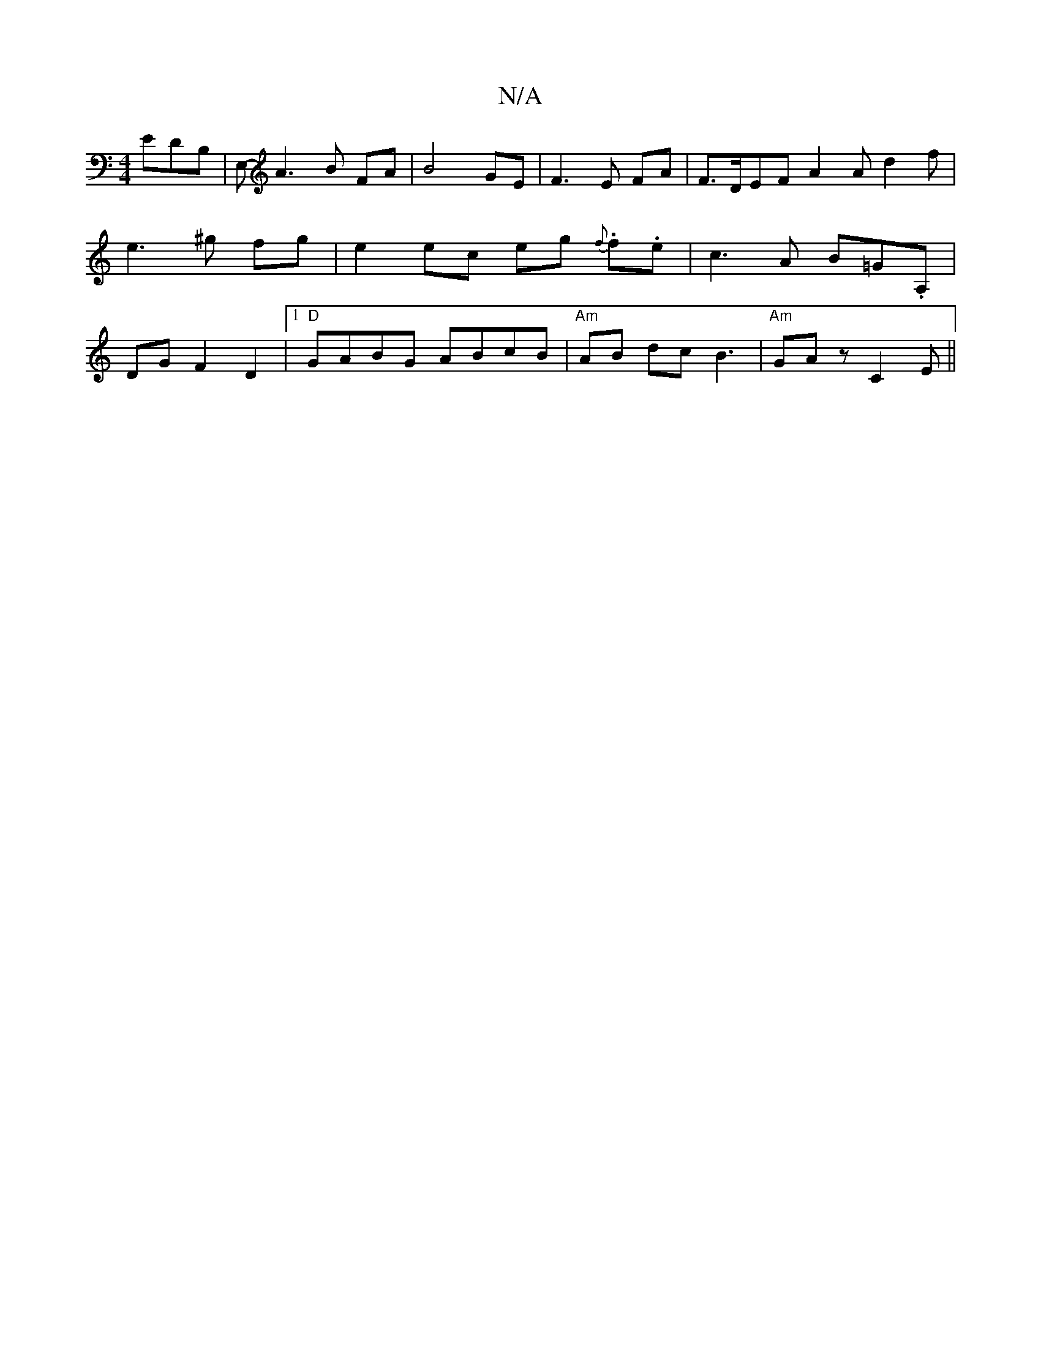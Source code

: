 X:1
T:N/A
M:4/4
R:N/A
K:Cmajor
EDB,|E,- A3 B FA | B4- GE | F3 E FA|F>DEF A2 A d2 f|e3 ^g fg|e2 ec eg {f}.f.e|c3A B=G.A,|DGF2D2 |[1 "D" GABG ABcB | "Am" AB dc B3|"Am"G-A z C2 E ||

|:A,>A,A, f>ed |
f2 f afd|dBd AFD|~E3|
~B3 c2d|edc 